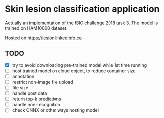 * Skin lesion classification application
Actually an implementation of the ISIC challenge 2018 task 3. The model is trained on HAM10000 dataset.

Hosted on https://lesion.linkedinfo.co

** TODO
- [X] try to avoid downloading pre-trained model while 1st time running
- [ ] host trained model on cloud object, to reduce container size
- [ ] annotation
- [ ] restrict non-image file upload
- [ ] file size
- [ ] handle post data
- [ ] return top-k predictions
- [ ] handle non-recognition
- [ ] check ONNX or other ways hosting model 